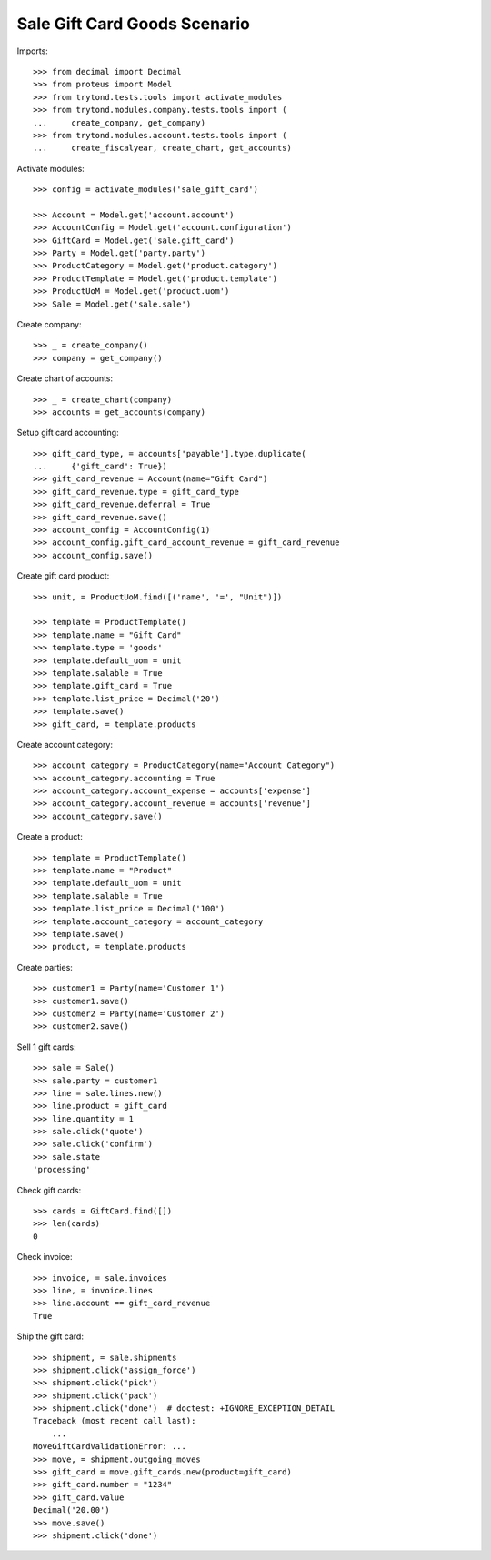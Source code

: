 =============================
Sale Gift Card Goods Scenario
=============================

Imports::

    >>> from decimal import Decimal
    >>> from proteus import Model
    >>> from trytond.tests.tools import activate_modules
    >>> from trytond.modules.company.tests.tools import (
    ...     create_company, get_company)
    >>> from trytond.modules.account.tests.tools import (
    ...     create_fiscalyear, create_chart, get_accounts)

Activate modules::

    >>> config = activate_modules('sale_gift_card')

    >>> Account = Model.get('account.account')
    >>> AccountConfig = Model.get('account.configuration')
    >>> GiftCard = Model.get('sale.gift_card')
    >>> Party = Model.get('party.party')
    >>> ProductCategory = Model.get('product.category')
    >>> ProductTemplate = Model.get('product.template')
    >>> ProductUoM = Model.get('product.uom')
    >>> Sale = Model.get('sale.sale')

Create company::

    >>> _ = create_company()
    >>> company = get_company()

Create chart of accounts::

    >>> _ = create_chart(company)
    >>> accounts = get_accounts(company)

Setup gift card accounting::

    >>> gift_card_type, = accounts['payable'].type.duplicate(
    ...     {'gift_card': True})
    >>> gift_card_revenue = Account(name="Gift Card")
    >>> gift_card_revenue.type = gift_card_type
    >>> gift_card_revenue.deferral = True
    >>> gift_card_revenue.save()
    >>> account_config = AccountConfig(1)
    >>> account_config.gift_card_account_revenue = gift_card_revenue
    >>> account_config.save()

Create gift card product::

    >>> unit, = ProductUoM.find([('name', '=', "Unit")])

    >>> template = ProductTemplate()
    >>> template.name = "Gift Card"
    >>> template.type = 'goods'
    >>> template.default_uom = unit
    >>> template.salable = True
    >>> template.gift_card = True
    >>> template.list_price = Decimal('20')
    >>> template.save()
    >>> gift_card, = template.products

Create account category::

    >>> account_category = ProductCategory(name="Account Category")
    >>> account_category.accounting = True
    >>> account_category.account_expense = accounts['expense']
    >>> account_category.account_revenue = accounts['revenue']
    >>> account_category.save()

Create a product::

    >>> template = ProductTemplate()
    >>> template.name = "Product"
    >>> template.default_uom = unit
    >>> template.salable = True
    >>> template.list_price = Decimal('100')
    >>> template.account_category = account_category
    >>> template.save()
    >>> product, = template.products

Create parties::

    >>> customer1 = Party(name='Customer 1')
    >>> customer1.save()
    >>> customer2 = Party(name='Customer 2')
    >>> customer2.save()

Sell 1 gift cards::

    >>> sale = Sale()
    >>> sale.party = customer1
    >>> line = sale.lines.new()
    >>> line.product = gift_card
    >>> line.quantity = 1
    >>> sale.click('quote')
    >>> sale.click('confirm')
    >>> sale.state
    'processing'

Check gift cards::

    >>> cards = GiftCard.find([])
    >>> len(cards)
    0

Check invoice::

    >>> invoice, = sale.invoices
    >>> line, = invoice.lines
    >>> line.account == gift_card_revenue
    True

Ship the gift card::

    >>> shipment, = sale.shipments
    >>> shipment.click('assign_force')
    >>> shipment.click('pick')
    >>> shipment.click('pack')
    >>> shipment.click('done')  # doctest: +IGNORE_EXCEPTION_DETAIL
    Traceback (most recent call last):
        ...
    MoveGiftCardValidationError: ...
    >>> move, = shipment.outgoing_moves
    >>> gift_card = move.gift_cards.new(product=gift_card)
    >>> gift_card.number = "1234"
    >>> gift_card.value
    Decimal('20.00')
    >>> move.save()
    >>> shipment.click('done')
